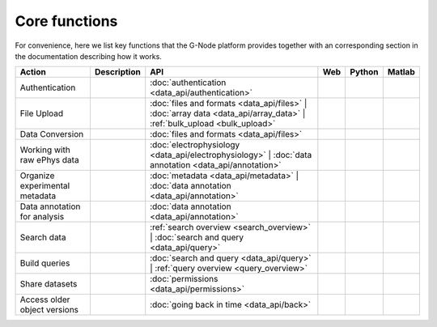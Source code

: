 ==============
Core functions
==============

For convenience, here we list key functions that the G-Node platform provides together with an corresponding section in the documentation describing how it works.



+-------------------------------+---------------------------------------+-----------------------------------------------------------------------+-----+--------+--------+
|Action                         |Description                            |API                                                                    |Web  |Python  |Matlab  |
+===============================+=======================================+=======================================================================+=====+========+========+
|Authentication                 |                                       |:doc:`authentication <data_api/authentication>`                        |     |        |        |
+-------------------------------+---------------------------------------+-----------------------------------------------------------------------+-----+--------+--------+
|File Upload                    |                                       |:doc:`files and formats <data_api/files>` |                            |     |        |        |
|                               |                                       |:doc:`array data <data_api/array_data>` |                              |     |        |        |
|                               |                                       |:ref:`bulk_upload <bulk_upload>`                                       |     |        |        |
+-------------------------------+---------------------------------------+-----------------------------------------------------------------------+-----+--------+--------+
|Data Conversion                |                                       |:doc:`files and formats <data_api/files>`                              |     |        |        |
+-------------------------------+---------------------------------------+-----------------------------------------------------------------------+-----+--------+--------+
|Working with raw ePhys data    |                                       |:doc:`electrophysiology <data_api/electrophysiology>` |                |     |        |        |
|                               |                                       |:doc:`data annotation <data_api/annotation>`                           |     |        |        |
+-------------------------------+---------------------------------------+-----------------------------------------------------------------------+-----+--------+--------+
|Organize experimental metadata |                                       |:doc:`metadata <data_api/metadata>` |                                  |     |        |        |
|                               |                                       |:doc:`data annotation <data_api/annotation>`                           |     |        |        |
+-------------------------------+---------------------------------------+-----------------------------------------------------------------------+-----+--------+--------+
|Data annotation for analysis   |                                       |:doc:`data annotation <data_api/annotation>`                           |     |        |        |
+-------------------------------+---------------------------------------+-----------------------------------------------------------------------+-----+--------+--------+
|Search data                    |                                       |:ref:`search overview <search_overview>` |                             |     |        |        |
|                               |                                       |:doc:`search and query <data_api/query>`                               |     |        |        |
+-------------------------------+---------------------------------------+-----------------------------------------------------------------------+-----+--------+--------+
|Build queries                  |                                       |:doc:`search and query <data_api/query>` |                             |     |        |        |
|                               |                                       |:ref:`query overview <query_overview>`                                 |     |        |        |
+-------------------------------+---------------------------------------+-----------------------------------------------------------------------+-----+--------+--------+
|Share datasets                 |                                       |:doc:`permissions <data_api/permissions>`                              |     |        |        |
+-------------------------------+---------------------------------------+-----------------------------------------------------------------------+-----+--------+--------+
|Access older object versions   |                                       |:doc:`going back in time <data_api/back>`                              |     |        |        |
+-------------------------------+---------------------------------------+-----------------------------------------------------------------------+-----+--------+--------+





					




					
					
					
					
					
